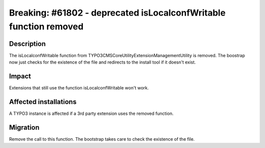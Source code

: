 ==================================================================
Breaking: #61802 - deprecated isLocalconfWritable function removed
==================================================================

Description
===========

The isLocalconfWritable function from \TYPO3\CMS\Core\Utility\ExtensionManagementUtility is removed.
The boostrap now just checks for the existence of the file and redirects to the install tool if it doesn't exist.

Impact
======

Extensions that still use the function isLocalconfWritable won't work.


Affected installations
======================

A TYPO3 instance is affected if a 3rd party extension uses the removed function.


Migration
=========

Remove the call to this function. The bootstrap takes care to check the existence of the file.